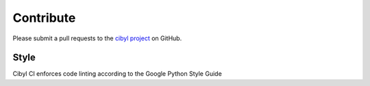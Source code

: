 Contribute
==========

Please submit a pull requests to the `cibyl project`_ on GitHub.

.. _`cibyl project`: https://github.com/rhos-infra/cibyl


Style
-----

Cibyl CI enforces code linting according to the Google Python Style Guide

.. _`Python Style Guide`: https://google.github.io/styleguide/pyguide.html
